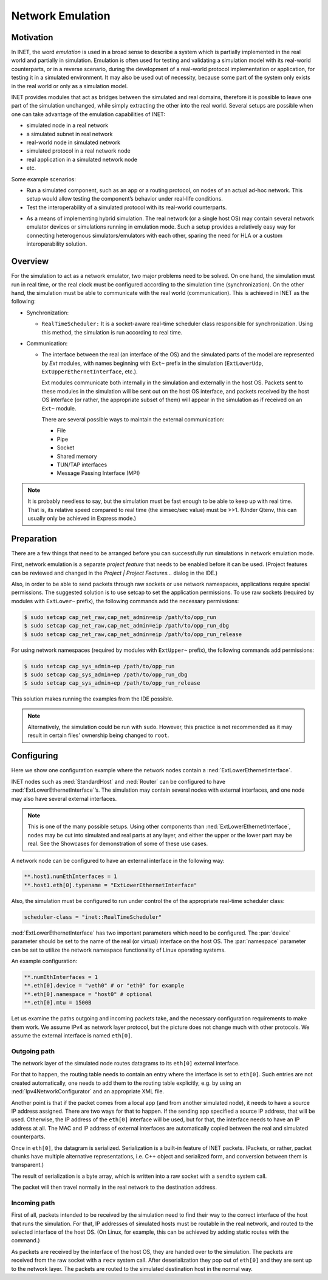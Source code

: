 .. _ug:cha:emulation:

Network Emulation
=================

.. _ug:sec:emulation:motivation:

Motivation
----------

In INET, the word *emulation* is used in a broad sense to describe a system which
is partially implemented in the real world and partially in simulation.
Emulation is often used for testing and validating a simulation model with
its real-world counterparts, or in a reverse scenario, during the development
of a real-world protocol implementation or application, for testing it in
a simulated environment. It may also be used out of necessity, because
some part of the system only exists in the real world or only as a simulation
model.

.. Developing a protocol, a protocol implementation, or an application that heavily
   relies on network communication is often less expensive, more practical,
   and safer using simulation than directly performing experiments in the real world.
   However, there are potential pitfalls: porting simulation code to the target device
   may be costly and error prone, and also, a model that performs well in simulation
   does not necessarily work equally well when deployed in the real world.
   INET helps reducing these risks by allowing the researcher to mix
   simulation and real world in various ways, thereby reducing the need for porting,
   and offering more possibilities for testing out the code.

.. There are several projects that may benefit from the network emulation
   capabilities of INET, that is, from the ability to mix simulated
   components with real networks. **todo** not just networks

INET provides modules that act as bridges between the
simulated and real domains, therefore it is possible to leave one part
of the simulation unchanged, while simply extracting the other into the
real world. Several setups are possible when one can take advantage of the emulation
capabilities of INET:

- simulated node in a real network
- a simulated subnet in real network
- real-world node in simulated network
- simulated protocol in a real network node
- real application in a simulated network node
- etc.

Some example scenarios:

-  Run a simulated component, such as an app or a routing protocol, on
   nodes of an actual ad-hoc network. This setup would allow testing the
   component’s behavior under real-life conditions.

-  Test the interoperability of a simulated protocol with its real-world
   counterparts.

.. Several setups are possible: simulated node in a real
   network; a simulated subnet in real network; real-world node in
   simulated network; etc.

-  As a means of implementing hybrid simulation. The real network (or a
   single host OS) may contain several network emulator devices or
   simulations running in emulation mode. Such a setup provides a
   relatively easy way for connecting heterogenous simulators/emulators
   with each other, sparing the need for HLA or a custom
   interoperability solution.

.. _ug:sec:emulation:overview:

Overview
--------

For the simulation to act as a network emulator, two major problems need to be solved.
On one hand, the simulation must run in real time, or the real clock must be
configured according to the simulation time (synchronization). On the
other hand, the simulation must be able to communicate with the real
world (communication). This is achieved in INET as the following:

- Synchronization:

  - ``RealTimeScheduler:`` It is a socket-aware real-time
    scheduler class responsible for synchronization. Using this method, the
    simulation is run according to real time.

-  Communication:

   -  The interface between the real (an interface of the OS) and the
      simulated parts of the model are represented by `Ext` modules,
      with names beginning with ``Ext~`` prefix in the
      simulation (``ExtLowerUdp``, ``ExtUpperEthernetInterface``,
      etc.).

      Ext modules communicate both internally in the simulation and externally in the host OS.
      Packets sent to these modules in the simulation will be sent out on the host
      OS interface, and packets received by the host OS interface (or
      rather, the appropriate subset of them) will appear in the
      simulation as if received on an ``Ext~`` module.


      There are several possible ways to maintain the external communication:

      -  File
      -  Pipe
      -  Socket
      -  Shared memory
      -  TUN/TAP interfaces
      -  Message Passing Interface (MPI)

.. To act as a network emulator, the simulation must run in real time, and
   must be able to communicate with the real world.

   This is achieved with two components in INET:

  -  :ned:`ExtLowerEthernetInterface` is an INET network interface that
     represents a real interface (an interface of the host OS) in the simulation.
     Packets sent to an :ned:`ExtLowerEthernetInterface` will be sent out on the
     host OS interface, and packets received by the host OS interface (or
     rather, the appropriate subset of them) will appear in the simulation
     as if received on an :ned:`ExtLowerEthernetInterface`. The code uses
     raw sockets for sending and receiving packets.

  -  :cpp:`RealTimeScheduler`, a socket-aware real-time scheduler class.

.. note::

   It is probably needless to say, but the simulation must be fast enough
   to be able to keep up with real time. That is, its relative speed compared
   to real time (the simsec/sec value) must be >>1.  (Under Qtenv, this
   can usually only be achieved in Express mode.)

.. _ug:sec:emulation:preparation:

Preparation
-----------

There are a few things that need to be arranged before you can
successfully run simulations in network emulation mode.

First, network emulation is a separate *project feature* that needs to
be enabled before it can be used. (Project features can be reviewed and
changed in the *Project \| Project Features...* dialog in the IDE.)

.. Also, when running a simulation, make sure you have the necessary
   permissions. Sending and receiving packets rely on raw sockets
   (type ``SOCK_RAW``), which, on many systems, is only allowed for
   processes that have root (administrator) privileges.

Also, in order to be able to send packets through raw sockets or use network namespaces,
applications require special permissions. 
The suggested solution is to use setcap to set the application
permissions. To use raw sockets (required by modules with ``ExtLower~`` prefix), the following commands add the necessary permissions:

.. There
   are two ways to achieve this under Linux.

.. code::

   $ sudo setcap cap_net_raw,cap_net_admin=eip /path/to/opp_run
   $ sudo setcap cap_net_raw,cap_net_admin=eip /path/to/opp_run_dbg
   $ sudo setcap cap_net_raw,cap_net_admin=eip /path/to/opp_run_release

For using network namespaces (required by modules with ``ExtUpper~`` prefix), the following commands add permissions:

.. code::

   $ sudo setcap cap_sys_admin+ep /path/to/opp_run
   $ sudo setcap cap_sys_admin+ep /path/to/opp_run_dbg
   $ sudo setcap cap_sys_admin+ep /path/to/opp_run_release

This solution makes running the examples from the IDE possible.

.. note:: Alternatively, the simulation could be run with ``sudo``. However, this
   practice is not recommended as it may result in certain files' ownership
   being changed to ``root``.

.. _ug:sec:emulation:configuring:

Configuring
-----------

Here we show one configuration example where the network nodes contain
a :ned:`ExtLowerEthernetInterface`.

INET nodes such as :ned:`StandardHost` and :ned:`Router` can be
configured to have :ned:`ExtLowerEthernetInterface`’s. The simulation
may contain several nodes with external interfaces, and one node may
also have several external interfaces.

.. note::

   This is one of the many possible setups. Using other components than
   :ned:`ExtLowerEthernetInterface`, nodes may be cut into simulated and real
   parts at any layer, and either the upper or the lower part may be real.
   See the Showcases for demonstration of some of these use cases.

A network node can be configured to have an external interface in the
following way:

.. code-block:: ini

   **.host1.numEthInterfaces = 1
   **.host1.eth[0].typename = "ExtLowerEthernetInterface"

Also, the simulation must be configured to run under control the of the
appropriate real-time scheduler class:

.. code-block:: ini

   scheduler-class = "inet::RealTimeScheduler"

:ned:`ExtLowerEthernetInterface` has two important parameters which need
to be configured. The :par:`device` parameter should be set to the name
of the real (or virtual) interface on the host OS. The :par:`namespace`
parameter can be set to utilize the network namespace functionality of
Linux operating systems.

An example configuration:

.. code-block:: ini

   **.numEthInterfaces = 1
   **.eth[0].device = "veth0" # or "eth0" for example
   **.eth[0].namespace = "host0" # optional
   **.eth[0].mtu = 1500B

.. .. note::

Let us examine the paths outgoing and incoming packets take, and the
necessary configuration requirements to make them work. We assume IPv4
as network layer protocol, but the picture does not change much with
other protocols. We assume the external interface is named
``eth[0]``.

Outgoing path
~~~~~~~~~~~~~

The network layer of the simulated node routes datagrams to its
``eth[0]`` external interface.

For that to happen, the routing table needs to contain an entry where
the interface is set to ``eth[0]``. Such entries are not created
automatically, one needs to add them to the routing table explicitly,
e.g. by using an :ned:`Ipv4NetworkConfigurator` and an appropriate XML
file.

Another point is that if the packet comes from a local app (and from
another simulated node), it needs to have a source IP address assigned.
There are two ways for that to happen. If the sending app specified a
source IP address, that will be used. Otherwise, the IP address of the
``eth[0]`` interface will be used, but for that, the interface needs
to have an IP address at all. The MAC and IP address of external interfaces
are automatically copied between the real and simulated counterparts.

Once in ``eth[0]``, the datagram is serialized. Serialization is a
built-in feature of INET packets. (Packets, or rather, packet chunks
have multiple alternative representations, i.e. C++ object and
serialized form, and conversion between them is transparent.)

The result of serialization is a byte array, which is written into a
raw socket with a ``sendto`` system call.

The packet will then travel normally in the real network to the
destination address.

Incoming path
~~~~~~~~~~~~~

First of all, packets intended to be received by the simulation need to
find their way to the correct interface of the host that runs the
simulation. For that, IP addresses of simulated hosts must be routable
in the real network, and routed to the selected interface of the host
OS. (On Linux, for example, this can be achieved by adding static routes
with the command.)

As packets are received by the interface of the host OS, they are handed
over to the simulation. The packets are received from the raw socket with a
``recv`` system call. After deserialization they pop out of ``eth[0]`` and
they are sent up to the network layer. The packets are routed to the simulated
destination host in the normal way.
